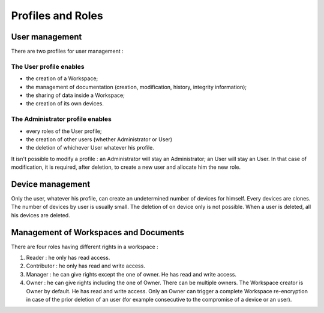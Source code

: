 .. _doc_roles:

==================
Profiles and Roles
==================


User management
===============

There are two profiles for user management :

The User profile enables
************************

- the creation of a Workspace;
- the management of documentation (creation, modification, history, integrity information);
- the sharing of data inside a Workspace;
- the creation of its own devices.


The Administrator profile enables
*********************************

- every roles of the User profile;
- the creation of other users (whether Administrator or User)
- the deletion of whichever User whatever his profile.

It isn't possible to modify a profile : an Administrator will stay an Administrator; an User will stay an User.
In that case of modification, it is required, after deletion, to create a new user and allocate him the new role.


Device management
=================

Only the user, whatever his profile, can create an undetermined number of devices for himself.
Every devices are clones. The number of devices by user is usually small.
The deletion of on device only is not possible. When a user is deleted, all his devices are deleted.


Management of Workspaces and Documents
======================================

There are four roles having different rights in a workspace :

1. Reader : he only has read access.
2. Contributor : he only has read and write access.
3. Manager : he can give rights except the one of owner. He has read and write access.
4. Owner : he can give rights including the one of Owner. There can be multiple owners.
   The Workspace creator is Owner by default. He has read and write access.
   Only an Owner can trigger a complete Workspace re-encryption in case of the prior deletion of an user (for example consecutive to the compromise of a device or an user).
